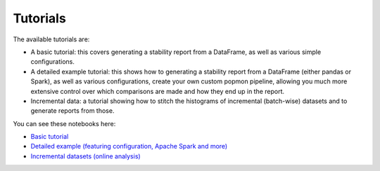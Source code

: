 =========
Tutorials
=========

The available tutorials are:

* A basic tutorial: this covers generating a stability report from a DataFrame, as well as various simple configurations.
* A detailed example tutorial: this shows how to generating a stability report from a DataFrame (either pandas or Spark), as well as various configurations, create your own custom popmon pipeline, allowing you much more extensive control over which comparisons are made and how they end up in the report.
* Incremental data: a tutorial showing how to stitch the histograms of incremental (batch-wise) datasets and to generate reports from those.

You can see these notebooks here:

* `Basic tutorial <https://nbviewer.jupyter.org/github/ing-bank/popmon/blob/master/popmon/notebooks/popmon_tutorial_basic.ipynb>`_ |notebook_basic_colab|
* `Detailed example (featuring configuration, Apache Spark and more) <https://nbviewer.jupyter.org/github/ing-bank/popmon/blob/master/popmon/notebooks/popmon_tutorial_advanced.ipynb>`_ |notebook_advanced_colab|
* `Incremental datasets (online analysis) <https://nbviewer.jupyter.org/github/ing-bank/popmon/blob/master/popmon/notebooks/popmon_tutorial_incremental_data.ipynb>`_ |notebook_incremental_data_colab|

.. |notebook_basic_colab| image:: https://colab.research.google.com/assets/colab-badge.svg
    :alt: Open in Colab
    :target: https://colab.research.google.com/github/ing-bank/popmon/blob/master/popmon/notebooks/popmon_tutorial_basic.ipynb
.. |notebook_advanced_colab| image:: https://colab.research.google.com/assets/colab-badge.svg
    :alt: Open in Colab
    :target: https://colab.research.google.com/github/ing-bank/popmon/blob/master/popmon/notebooks/popmon_tutorial_advanced.ipynb
.. |notebook_incremental_data_colab| image:: https://colab.research.google.com/assets/colab-badge.svg
    :alt: Open in Colab
    :target: https://colab.research.google.com/github/ing-bank/popmon/blob/master/popmon/notebooks/popmon_tutorial_incremental_data.ipynb
